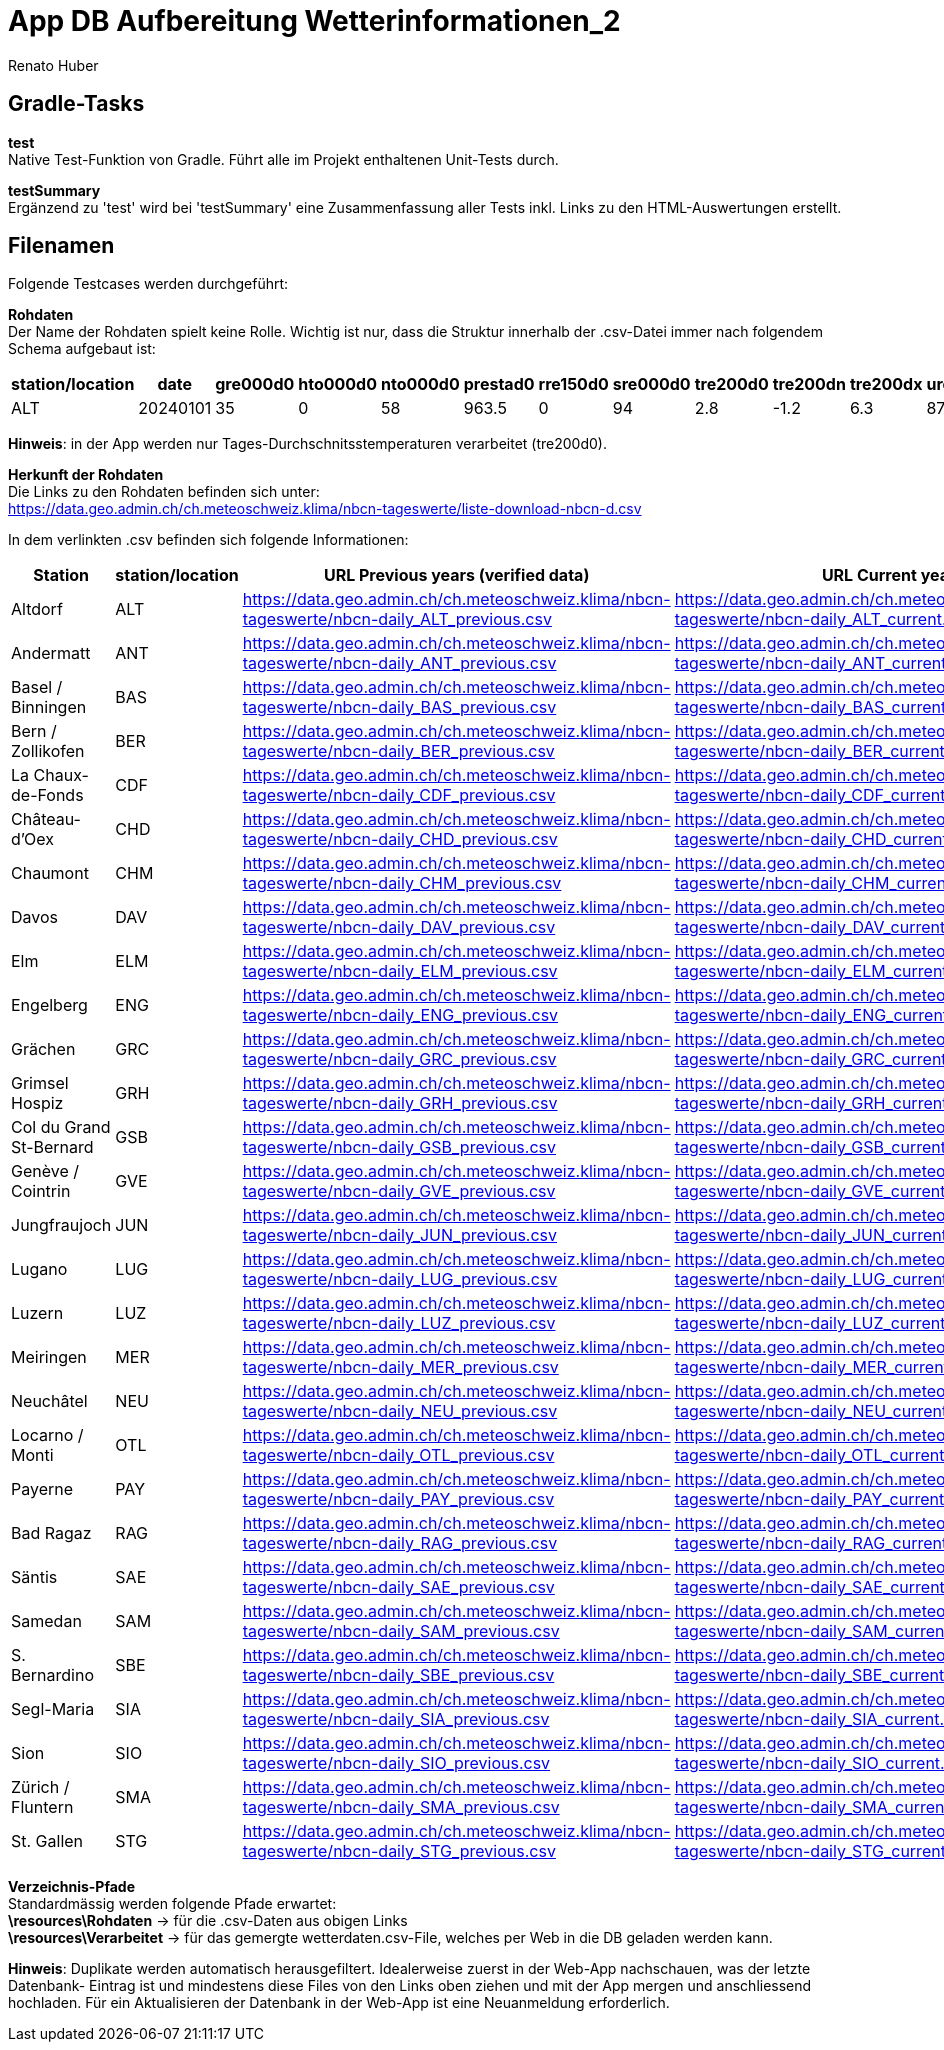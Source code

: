 = App DB Aufbereitung Wetterinformationen_2
Renato Huber
:doctype: Anleitung
:icons: font

:toc:
:toclevels: 2

== Gradle-Tasks

*test* +
Native Test-Funktion von Gradle. Führt alle im Projekt enthaltenen Unit-Tests durch.

*testSummary* +
Ergänzend zu 'test' wird bei 'testSummary' eine Zusammenfassung aller Tests inkl. Links zu den HTML-Auswertungen erstellt.

== Filenamen
Folgende Testcases werden durchgeführt:

*Rohdaten* +
Der Name der Rohdaten spielt keine Rolle. Wichtig ist nur, dass die Struktur innerhalb der .csv-Datei immer nach folgendem Schema aufgebaut ist:

[cols="a,a,a,a,a,a,a,a,a,a,a,a", options="header"]
|===
| station/location | date     | gre000d0 | hto000d0 | nto000d0 | prestad0 | rre150d0 | sre000d0 | tre200d0 | tre200dn | tre200dx | ure200d0

| ALT              | 20240101 | 35       | 0        | 58       | 963.5    | 0        | 94       | 2.8      | -1.2     | 6.3      | 87.9
|===

*Hinweis*: in der App werden nur Tages-Durchschnitsstemperaturen verarbeitet (tre200d0).

*Herkunft der Rohdaten* +
Die Links zu den Rohdaten befinden sich unter: +
https://data.geo.admin.ch/ch.meteoschweiz.klima/nbcn-tageswerte/liste-download-nbcn-d.csv

In dem verlinkten .csv befinden sich folgende Informationen:

[cols="20,10,25,25", options="header"]
|===
| Station | station/location | URL Previous years (verified data) | URL Current year

| Altdorf | ALT | https://data.geo.admin.ch/ch.meteoschweiz.klima/nbcn-tageswerte/nbcn-daily_ALT_previous.csv | https://data.geo.admin.ch/ch.meteoschweiz.klima/nbcn-tageswerte/nbcn-daily_ALT_current.csv
| Andermatt | ANT | https://data.geo.admin.ch/ch.meteoschweiz.klima/nbcn-tageswerte/nbcn-daily_ANT_previous.csv | https://data.geo.admin.ch/ch.meteoschweiz.klima/nbcn-tageswerte/nbcn-daily_ANT_current.csv
| Basel / Binningen | BAS | https://data.geo.admin.ch/ch.meteoschweiz.klima/nbcn-tageswerte/nbcn-daily_BAS_previous.csv | https://data.geo.admin.ch/ch.meteoschweiz.klima/nbcn-tageswerte/nbcn-daily_BAS_current.csv
| Bern / Zollikofen | BER | https://data.geo.admin.ch/ch.meteoschweiz.klima/nbcn-tageswerte/nbcn-daily_BER_previous.csv | https://data.geo.admin.ch/ch.meteoschweiz.klima/nbcn-tageswerte/nbcn-daily_BER_current.csv
| La Chaux-de-Fonds | CDF | https://data.geo.admin.ch/ch.meteoschweiz.klima/nbcn-tageswerte/nbcn-daily_CDF_previous.csv | https://data.geo.admin.ch/ch.meteoschweiz.klima/nbcn-tageswerte/nbcn-daily_CDF_current.csv
| Château-d'Oex | CHD | https://data.geo.admin.ch/ch.meteoschweiz.klima/nbcn-tageswerte/nbcn-daily_CHD_previous.csv | https://data.geo.admin.ch/ch.meteoschweiz.klima/nbcn-tageswerte/nbcn-daily_CHD_current.csv
| Chaumont | CHM | https://data.geo.admin.ch/ch.meteoschweiz.klima/nbcn-tageswerte/nbcn-daily_CHM_previous.csv | https://data.geo.admin.ch/ch.meteoschweiz.klima/nbcn-tageswerte/nbcn-daily_CHM_current.csv
| Davos | DAV | https://data.geo.admin.ch/ch.meteoschweiz.klima/nbcn-tageswerte/nbcn-daily_DAV_previous.csv | https://data.geo.admin.ch/ch.meteoschweiz.klima/nbcn-tageswerte/nbcn-daily_DAV_current.csv
| Elm | ELM | https://data.geo.admin.ch/ch.meteoschweiz.klima/nbcn-tageswerte/nbcn-daily_ELM_previous.csv | https://data.geo.admin.ch/ch.meteoschweiz.klima/nbcn-tageswerte/nbcn-daily_ELM_current.csv
| Engelberg | ENG | https://data.geo.admin.ch/ch.meteoschweiz.klima/nbcn-tageswerte/nbcn-daily_ENG_previous.csv | https://data.geo.admin.ch/ch.meteoschweiz.klima/nbcn-tageswerte/nbcn-daily_ENG_current.csv
| Grächen | GRC | https://data.geo.admin.ch/ch.meteoschweiz.klima/nbcn-tageswerte/nbcn-daily_GRC_previous.csv | https://data.geo.admin.ch/ch.meteoschweiz.klima/nbcn-tageswerte/nbcn-daily_GRC_current.csv
| Grimsel Hospiz | GRH | https://data.geo.admin.ch/ch.meteoschweiz.klima/nbcn-tageswerte/nbcn-daily_GRH_previous.csv | https://data.geo.admin.ch/ch.meteoschweiz.klima/nbcn-tageswerte/nbcn-daily_GRH_current.csv
| Col du Grand St-Bernard | GSB | https://data.geo.admin.ch/ch.meteoschweiz.klima/nbcn-tageswerte/nbcn-daily_GSB_previous.csv | https://data.geo.admin.ch/ch.meteoschweiz.klima/nbcn-tageswerte/nbcn-daily_GSB_current.csv
| Genève / Cointrin | GVE | https://data.geo.admin.ch/ch.meteoschweiz.klima/nbcn-tageswerte/nbcn-daily_GVE_previous.csv | https://data.geo.admin.ch/ch.meteoschweiz.klima/nbcn-tageswerte/nbcn-daily_GVE_current.csv
| Jungfraujoch | JUN | https://data.geo.admin.ch/ch.meteoschweiz.klima/nbcn-tageswerte/nbcn-daily_JUN_previous.csv | https://data.geo.admin.ch/ch.meteoschweiz.klima/nbcn-tageswerte/nbcn-daily_JUN_current.csv
| Lugano | LUG | https://data.geo.admin.ch/ch.meteoschweiz.klima/nbcn-tageswerte/nbcn-daily_LUG_previous.csv | https://data.geo.admin.ch/ch.meteoschweiz.klima/nbcn-tageswerte/nbcn-daily_LUG_current.csv
| Luzern | LUZ | https://data.geo.admin.ch/ch.meteoschweiz.klima/nbcn-tageswerte/nbcn-daily_LUZ_previous.csv | https://data.geo.admin.ch/ch.meteoschweiz.klima/nbcn-tageswerte/nbcn-daily_LUZ_current.csv
| Meiringen | MER | https://data.geo.admin.ch/ch.meteoschweiz.klima/nbcn-tageswerte/nbcn-daily_MER_previous.csv | https://data.geo.admin.ch/ch.meteoschweiz.klima/nbcn-tageswerte/nbcn-daily_MER_current.csv
| Neuchâtel | NEU | https://data.geo.admin.ch/ch.meteoschweiz.klima/nbcn-tageswerte/nbcn-daily_NEU_previous.csv | https://data.geo.admin.ch/ch.meteoschweiz.klima/nbcn-tageswerte/nbcn-daily_NEU_current.csv
| Locarno / Monti | OTL | https://data.geo.admin.ch/ch.meteoschweiz.klima/nbcn-tageswerte/nbcn-daily_OTL_previous.csv | https://data.geo.admin.ch/ch.meteoschweiz.klima/nbcn-tageswerte/nbcn-daily_OTL_current.csv
| Payerne | PAY | https://data.geo.admin.ch/ch.meteoschweiz.klima/nbcn-tageswerte/nbcn-daily_PAY_previous.csv | https://data.geo.admin.ch/ch.meteoschweiz.klima/nbcn-tageswerte/nbcn-daily_PAY_current.csv
| Bad Ragaz | RAG | https://data.geo.admin.ch/ch.meteoschweiz.klima/nbcn-tageswerte/nbcn-daily_RAG_previous.csv | https://data.geo.admin.ch/ch.meteoschweiz.klima/nbcn-tageswerte/nbcn-daily_RAG_current.csv
| Säntis | SAE | https://data.geo.admin.ch/ch.meteoschweiz.klima/nbcn-tageswerte/nbcn-daily_SAE_previous.csv | https://data.geo.admin.ch/ch.meteoschweiz.klima/nbcn-tageswerte/nbcn-daily_SAE_current.csv
| Samedan | SAM | https://data.geo.admin.ch/ch.meteoschweiz.klima/nbcn-tageswerte/nbcn-daily_SAM_previous.csv | https://data.geo.admin.ch/ch.meteoschweiz.klima/nbcn-tageswerte/nbcn-daily_SAM_current.csv
| S. Bernardino | SBE | https://data.geo.admin.ch/ch.meteoschweiz.klima/nbcn-tageswerte/nbcn-daily_SBE_previous.csv | https://data.geo.admin.ch/ch.meteoschweiz.klima/nbcn-tageswerte/nbcn-daily_SBE_current.csv
| Segl-Maria | SIA | https://data.geo.admin.ch/ch.meteoschweiz.klima/nbcn-tageswerte/nbcn-daily_SIA_previous.csv | https://data.geo.admin.ch/ch.meteoschweiz.klima/nbcn-tageswerte/nbcn-daily_SIA_current.csv
| Sion | SIO | https://data.geo.admin.ch/ch.meteoschweiz.klima/nbcn-tageswerte/nbcn-daily_SIO_previous.csv | https://data.geo.admin.ch/ch.meteoschweiz.klima/nbcn-tageswerte/nbcn-daily_SIO_current.csv
| Zürich / Fluntern | SMA | https://data.geo.admin.ch/ch.meteoschweiz.klima/nbcn-tageswerte/nbcn-daily_SMA_previous.csv | https://data.geo.admin.ch/ch.meteoschweiz.klima/nbcn-tageswerte/nbcn-daily_SMA_current.csv
| St. Gallen | STG | https://data.geo.admin.ch/ch.meteoschweiz.klima/nbcn-tageswerte/nbcn-daily_STG_previous.csv | https://data.geo.admin.ch/ch.meteoschweiz.klima/nbcn-tageswerte/nbcn-daily_STG_current.csv
|===


*Verzeichnis-Pfade* +
Standardmässig werden folgende Pfade erwartet: +
*\resources\Rohdaten* -> für die .csv-Daten aus obigen Links +
*\resources\Verarbeitet* -> für das gemergte wetterdaten.csv-File, welches per Web in die DB geladen werden kann.

*Hinweis*: Duplikate werden automatisch herausgefiltert. Idealerweise zuerst in der Web-App nachschauen, was der letzte Datenbank-
Eintrag ist und mindestens diese Files von den Links oben ziehen und mit der App mergen und anschliessend hochladen. Für ein Aktualisieren
der Datenbank in der Web-App ist eine Neuanmeldung erforderlich.





